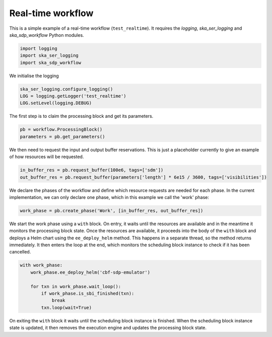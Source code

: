 .. _example_realtime:

Real-time workflow
==================

This is a simple example of a real-time workflow (``test_realtime``). It requires the
`logging`, `ska_ser_logging` and `ska_sdp_workflow` Python modules.

.. code-block::

  import logging
  import ska_ser_logging
  import ska_sdp_workflow

We initialise the logging

.. code-block::

  ska_ser_logging.configure_logging()
  LOG = logging.getLogger('test_realtime')
  LOG.setLevel(logging.DEBUG)

The first step is to claim the processing block and get its parameters.

.. code-block::

  pb = workflow.ProcessingBlock()
  parameters = pb.get_parameters()

We then need to request the input and output buffer reservations. This is
just a placeholder currently to give an example of how resources will be
requested.

.. code-block::

  in_buffer_res = pb.request_buffer(100e6, tags=['sdm'])
  out_buffer_res = pb.request_buffer(parameters['length'] * 6e15 / 3600, tags=['visibilities'])

We declare the phases of the workflow and define which resource requests are
needed for each phase. In the current implementation, we can only declare one
phase, which in this example we call the 'work' phase:

.. code-block::

  work_phase = pb.create_phase('Work', [in_buffer_res, out_buffer_res])

We start the work phase using a ``with`` block. On entry, it waits until the
resources are available and in the meantime it monitors the processing block
state. Once the resources are available, it proceeds into the body of the
``with`` block and deploys a Helm chart using the ``ee_deploy_helm`` method.
This happens in a separate thread, so the method returns immediately.
It then enters the loop at the end, which monitors the scheduling block instance
to check if it has been cancelled.

.. code-block::

  with work_phase:
      work_phase.ee_deploy_helm('cbf-sdp-emulator')

      for txn in work_phase.wait_loop():
          if work_phase.is_sbi_finished(txn):
              break
          txn.loop(wait=True)

On exiting the ``with`` block it waits until the scheduling block instance is
finished. When the scheduling block instance state is updated, it
then removes the execution engine and updates the processing block state.
